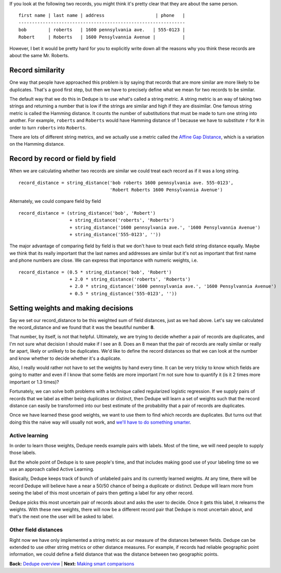 If you look at the following two records, you might think it's pretty
clear that they are about the same person.

::

    first name | last name | address                   | phone   |
    --------------------------------------------------------------
    bob        | roberts   | 1600 pennsylvania ave.   | 555-0123 |
    Robert     | Roberts   | 1600 Pensylvannia Avenue |          |

However, I bet it would be pretty hard for you to explicitly write down
all the reasons why you think these records are about the same Mr.
Roberts.

Record similarity
-----------------

One way that people have approached this problem is by saying that
records that are more similar are more likely to be duplicates. That's a
good first step, but then we have to precisely define what we mean for
two records to be similar.

The default way that we do this in Dedupe is to use what's called a
string metric. A string metric is an way of taking two strings and
returning a number that is low if the strings are similar and high if
they are dissimilar. One famous string metric is called the Hamming
distance. It counts the number of substitutions that must be made to
turn one string into another. For example, ``roberts`` and ``Roberts``
would have Hamming distance of 1 because we have to substitute ``r`` for
``R`` in order to turn ``roberts`` into ``Roberts``.

There are lots of different string metrics, and we actually use a metric
called the `Affine Gap Distance <Affine%20Gap%20Distance>`__, which is a
variation on the Hamming distance.

Record by record or field by field
----------------------------------

When we are calculating whether two records are similar we could treat
each record as if it was a long string.

::

    record_distance = string_distance('bob roberts 1600 pennsylvania ave. 555-0123',
                                      'Robert Roberts 1600 Pensylvannia Avenue')

Alternately, we could compare field by field

::

    record_distance = (string_distance('bob', 'Robert') 
                       + string_distance('roberts', 'Roberts')
                       + string_distance('1600 pennsylvania ave.', '1600 Pensylvannia Avenue')
                       + string_distance('555-0123', ''))

The major advantage of comparing field by field is that we don't have to
treat each field string distance equally. Maybe we think that its really
important that the last names and addresses are similar but it's not as
important that first name and phone numbers are close. We can express
that importance with numeric weights, i.e.

::

    record_distance = (0.5 * string_distance('bob', 'Robert') 
                       + 2.0 * string_distance('roberts', 'Roberts')
                       + 2.0 * string_distance('1600 pennsylvania ave.', '1600 Pensylvannia Avenue')
                       + 0.5 * string_distance('555-0123', ''))

Setting weights and making decisions
------------------------------------

Say we set our record\_distance to be this weighted sum of field
distances, just as we had above. Let's say we calculated the
record\_distance and we found that it was the beautiful number **8**.

That number, by itself, is not that helpful. Ultimately, we are trying
to decide whether a pair of records are duplicates, and I'm not sure
what decision I should make if I see an 8. Does an 8 mean that the pair
of records are really similar or really far apart, likely or unlikely to
be duplicates. We'd like to define the record distances so that we can
look at the number and know whether to decide whether it's a duplicate.

Also, I really would rather not have to set the weights by hand every
time. It can be very tricky to know which fields are going to matter and
even if I know that some fields are more important I'm not sure how to
quantify it (is it 2 times more important or 1.3 times)?

Fortunately, we can solve both problems with a technique called
regularized logistic regression. If we supply pairs of records that we
label as either being duplicates or distinct, then Dedupe will learn a
set of weights such that the record distance can easily be transformed
into our best estimate of the probability that a pair of records are
duplicates.

Once we have learned these good weights, we want to use them to find
which records are duplicates. But turns out that doing this the naive
way will usually not work, and `we'll have to do something
smarter <Blocking>`__.

Active learning
~~~~~~~~~~~~~~~

In order to learn those weights, Dedupe needs example pairs with labels.
Most of the time, we will need people to supply those labels.

But the whole point of Dedupe is to save people's time, and that
includes making good use of your labeling time so we use an approach
called Active Learning.

Basically, Dedupe keeps track of bunch of unlabeled pairs and its
currently learned weights. At any time, there will be record Dedupe will
believe have a near a 50/50 chance of being a duplicate or distinct.
Dedupe will learn more from seeing the label of this most uncertain of
pairs then getting a label for any other record.

Dedupe picks this most uncertain pair of records about and asks the user
to decide. Once it gets this label, it relearns the weights. With these
new weights, there will now be a different record pair that Dedupe is
most uncertain about, and that's the next one the user will be asked to
label.

Other field distances
~~~~~~~~~~~~~~~~~~~~~

Right now we have only implemented a string metric as our measure of the
distances between fields. Dedupe can be extended to use other string
metrics or other distance measures. For example, if records had reliable
geographic point information, we could define a field distance that was
the distance between two geographic points.

**Back:** `Dedupe
overview <https://github.com/open-city/dedupe/wiki/Home/>`__ \|
**Next:** `Making smart
comparisons <https://github.com/open-city/dedupe/wiki/Making-smart-comparisons>`__
